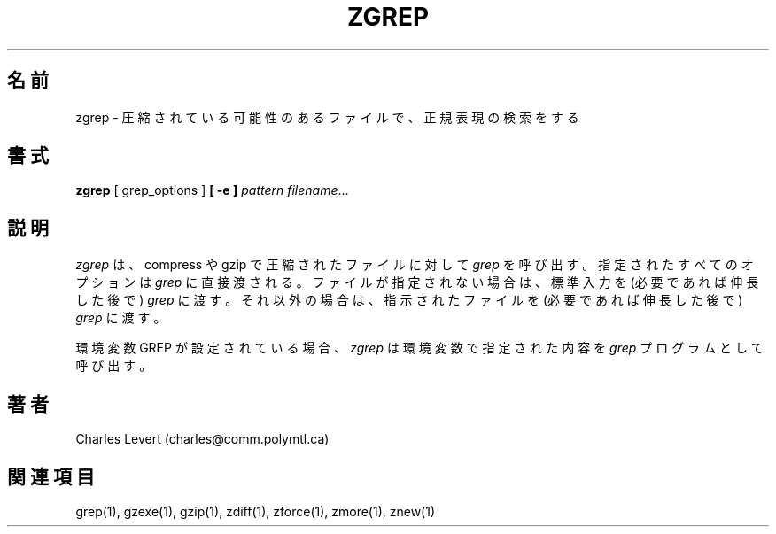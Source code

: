 .\"*******************************************************************
.\"
.\" This file was generated with po4a. Translate the source file.
.\"
.\"*******************************************************************
.\"
.\" Japanese Version Copyright (c) 1993-2012
.\" NetBSD jman proj., Yuichi SATO and Akihiro MOTOKI
.\"         all rights reserved.   
.\" Translated 1993-10-15, NetBSD jman proj. <jman@spa.is.uec.ac.jp>
.\" Updated 2000-06-10, Yuichi SATO <sato@complex.eng.hokudai.ac.jp>
.\" Updated 2012-04-20, Akihiro MOTOKI <amotoki@gmail.com>, gzip 1.4
.\"
.TH ZGREP 1   
.SH 名前
zgrep \- 圧縮されている可能性のあるファイルで、正規表現の検索をする
.SH 書式
\fBzgrep\fP [ grep_options ] \fB[\ \-e\ ]\fP\fI pattern\fP \fIfilename\fP.\|.\|.
.SH 説明
\fIzgrep\fP は、compress や gzip で圧縮されたファイルに対して \fIgrep\fP を呼び出す。
指定されたすべてのオプションは \fIgrep\fP に直接渡される。
ファイルが指定されない場合は、標準入力を (必要であれば伸長した後で) \fIgrep\fP に渡す。
それ以外の場合は、指示されたファイルを (必要であれば伸長した後で) \fIgrep\fP に渡す。
.PP
環境変数 GREP が設定されている場合、
\fIzgrep\fP は環境変数で指定された内容を \fIgrep\fP プログラムとして呼び出す。
.SH 著者
Charles Levert (charles@comm.polymtl.ca)
.SH 関連項目
grep(1), gzexe(1), gzip(1), zdiff(1), zforce(1), zmore(1), znew(1)
